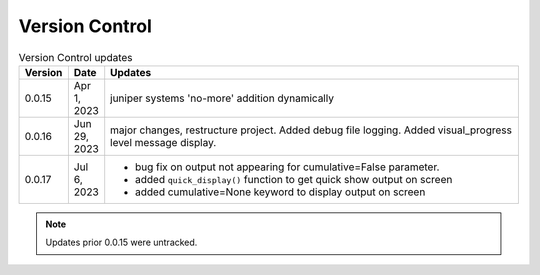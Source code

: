 
Version Control
=================================================



.. list-table:: Version Control updates
   :widths: 10 15 200
   :header-rows: 1

   * - Version
     - Date
     - Updates
   * - 0.0.15
     - Apr 1, 2023
     - juniper systems 'no-more' addition dynamically 
   * - 0.0.16
     - Jun 29, 2023
     - major changes, restructure project. Added debug file logging. Added visual_progress level message display.    
   * - 0.0.17
     - Jul 6, 2023
     - * bug fix on output not appearing for cumulative=False parameter.
       * added ``quick_display()`` function to get quick show output on screen
       * added cumulative=None keyword to display output on screen



.. note::

   Updates prior 0.0.15 were untracked.

